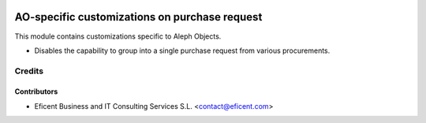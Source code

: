.. image:: https://img.shields.io/badge/license-AGPL--3-blue.png
   :target: https://www.gnu.org/licenses/agpl
   :alt: License: AGPL-3

==============================================
AO-specific customizations on purchase request
==============================================

This module contains customizations specific to Aleph Objects.

* Disables the capability to group into a single purchase request
  from various procurements.

Credits
=======

Contributors
------------

* Eficent Business and IT Consulting Services S.L. <contact@eficent.com>
